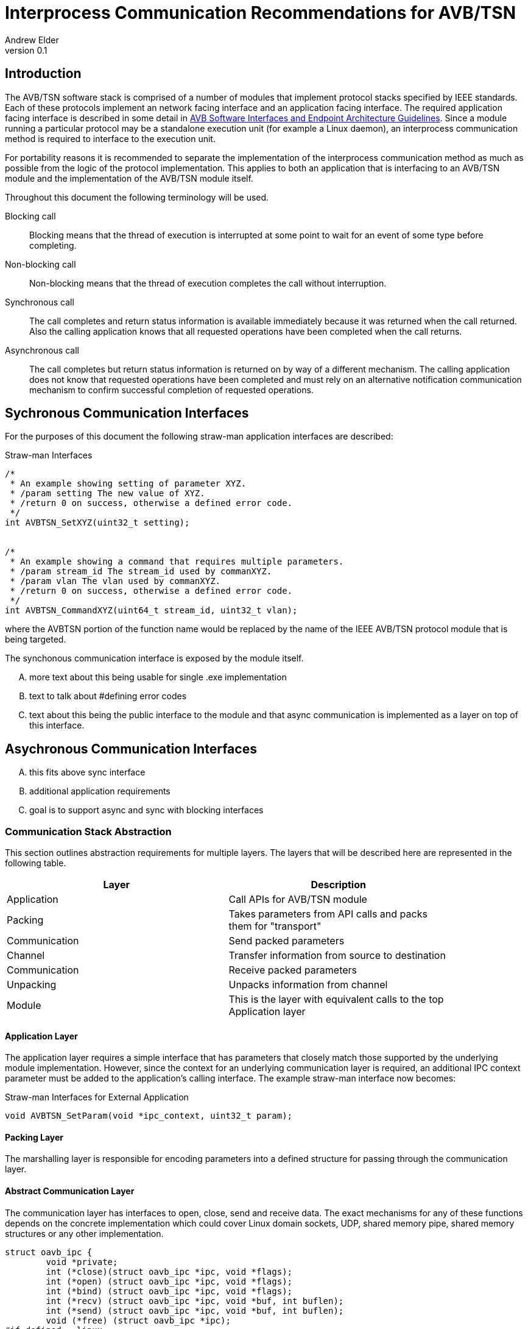 = Interprocess Communication Recommendations for AVB/TSN
Andrew Elder
v0.1

== Introduction

The AVB/TSN software stack is comprised of a number of modules that implement protocol stacks specified by IEEE standards. Each of these protocols implement an  network facing interface and an application facing interface. The required application facing interface is described in some detail in http://avnu.org/wp-content/uploads/2014/05/AVnu_SWAPIs_v1.0.pdf[AVB Software Interfaces and Endpoint Architecture Guidelines]. Since a module running a particular protocol may be a standalone execution unit (for example a Linux daemon), an interprocess communication method is required to interface to the execution unit.

For portability reasons it is recommended to separate the implementation of the interprocess communication method as much as possible from the logic of the protocol implementation. This applies to both an application that is interfacing to an AVB/TSN module and the implementation of the AVB/TSN module itself.

Throughout this document the following terminology will be used.

Blocking call::
  Blocking means that the thread of execution is interrupted at some point to wait for an event of some type before completing.

Non-blocking call::
  Non-blocking means that the thread of execution completes the call without interruption.

Synchronous call::
  The call completes and return status information is available immediately because it was returned when the call returned. Also the calling application knows that all requested operations have been completed when the call returns.

Asynchronous call::
  The call completes but return status information is returned on by way of a different mechanism. The calling application does not know that requested operations have been completed and must rely on an alternative notification communication mechanism to confirm successful completion of requested operations.


== Sychronous Communication Interfaces

For the purposes of this document the following straw-man application interfaces are described:

.Straw-man Interfaces
[source,c/c++]
----

/*
 * An example showing setting of parameter XYZ.
 * /param setting The new value of XYZ.
 * /return 0 on success, otherwise a defined error code.
 */
int AVBTSN_SetXYZ(uint32_t setting);


/*
 * An example showing a command that requires multiple parameters.
 * /param stream_id The stream_id used by commanXYZ.
 * /param vlan The vlan used by commanXYZ.
 * /return 0 on success, otherwise a defined error code.
 */
int AVBTSN_CommandXYZ(uint64_t stream_id, uint32_t vlan);


----

where the AVBTSN portion of the function name would be replaced by the name of the IEEE AVB/TSN protocol module that is being targeted.

The synchonous communication interface is exposed by the module itself.

.... more text about this being usable for single .exe implementation

.... text to talk about #defining error codes

.... text about this being the public interface to the module and that async communication is implemented as a layer on top of this interface.


== Asychronous Communication Interfaces


.... this fits above sync interface

.... additional application requirements

.... goal is to support async and sync with blocking interfaces

=== Communication Stack Abstraction

This section outlines abstraction requirements for multiple layers. The layers that will be described here are represented in the following table.

[width="85%",options="header"]
|=======
|Layer |Description
|Application |Call APIs for AVB/TSN module
|Packing |Takes parameters from API calls and packs them for "transport"
|Communication |Send packed parameters
|Channel |Transfer information from source to destination
|Communication |Receive packed parameters
|Unpacking |Unpacks information from channel
|Module |This is the layer with equivalent calls to the top Application layer
|=======

==== Application Layer

The application layer requires a simple interface that has parameters that closely match those supported by the underlying module implementation. However, since the context for an underlying communication layer is required, an additional IPC context parameter must be added to the application's calling interface. The example straw-man interface now becomes:

.Straw-man Interfaces for External Application
[source,c/c++]
----

void AVBTSN_SetParam(void *ipc_context, uint32_t param);

----

==== Packing Layer

The marshalling layer is responsible for encoding parameters into a defined structure for passing through the communication layer.

==== Abstract Communication Layer

The communication layer has interfaces to open, close, send and receive data. The exact mechanisms for any of these functions depends on the concrete implementation which could cover Linux domain sockets, UDP, shared memory pipe, shared memory structures or any other implementation.

[source,c/c++]
----
struct oavb_ipc {
	void *private;
	int (*close)(struct oavb_ipc *ipc, void *flags);
	int (*open) (struct oavb_ipc *ipc, void *flags);
	int (*bind) (struct oavb_ipc *ipc, void *flags);
	int (*recv) (struct oavb_ipc *ipc, void *buf, int buflen);
	int (*send) (struct oavb_ipc *ipc, void *buf, int buflen);
	void (*free) (struct oavb_ipc *ipc);
#if defined __linux__
	int (*get_fd) (struct oavb_ipc *ipc);
#endif
};
----

==== Unpacking Layer

==== Module Interface Layer






